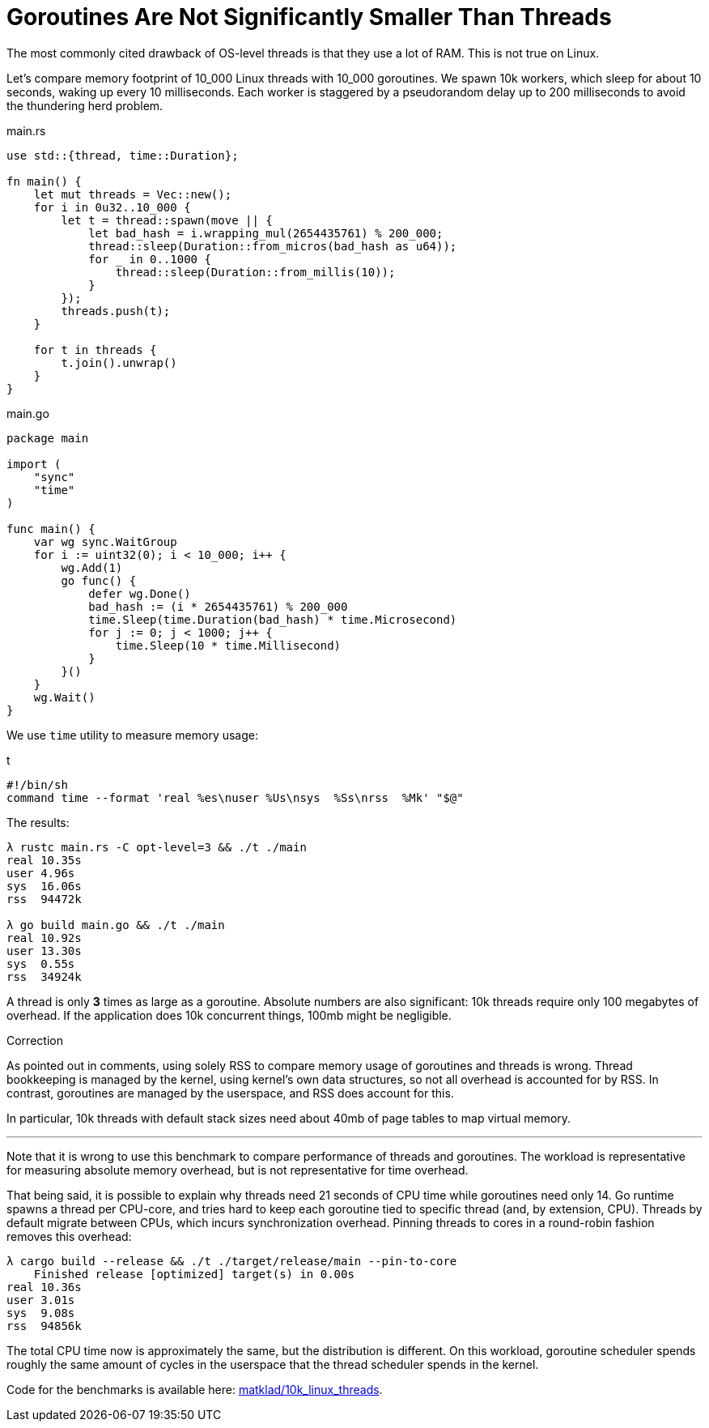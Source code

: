 = Goroutines Are Not Significantly Smaller Than Threads
:page-redirect_from: /2021/03/12/goroutines-are-not-significantly-lighter-than-threads.html

The most commonly cited drawback of OS-level threads is that they use a lot of RAM.
This is not true on Linux.

Let's compare memory footprint of 10_000 Linux threads with 10_000 goroutines.
We spawn 10k workers, which sleep for about 10 seconds, waking up every 10 milliseconds.
Each worker is staggered by a pseudorandom delay up to 200 milliseconds to avoid the thundering herd problem.

.main.rs
[source,rust]
----
use std::{thread, time::Duration};

fn main() {
    let mut threads = Vec::new();
    for i in 0u32..10_000 {
        let t = thread::spawn(move || {
            let bad_hash = i.wrapping_mul(2654435761) % 200_000;
            thread::sleep(Duration::from_micros(bad_hash as u64));
            for _ in 0..1000 {
                thread::sleep(Duration::from_millis(10));
            }
        });
        threads.push(t);
    }

    for t in threads {
        t.join().unwrap()
    }
}
----

.main.go
[source,go]
----
package main

import (
    "sync"
    "time"
)

func main() {
    var wg sync.WaitGroup
    for i := uint32(0); i < 10_000; i++ {
        wg.Add(1)
        go func() {
            defer wg.Done()
            bad_hash := (i * 2654435761) % 200_000
            time.Sleep(time.Duration(bad_hash) * time.Microsecond)
            for j := 0; j < 1000; j++ {
                time.Sleep(10 * time.Millisecond)
            }
        }()
    }
    wg.Wait()
}
----

We use `time` utility to measure memory usage:

.t
[source,sh]
----
#!/bin/sh
command time --format 'real %es\nuser %Us\nsys  %Ss\nrss  %Mk' "$@"
----

The results:

[source]
----
λ rustc main.rs -C opt-level=3 && ./t ./main
real 10.35s
user 4.96s
sys  16.06s
rss  94472k

λ go build main.go && ./t ./main
real 10.92s
user 13.30s
sys  0.55s
rss  34924k
----

A thread is only **3** times as large as a goroutine.
Absolute numbers are also significant: 10k threads require only 100 megabytes of overhead.
If the application does 10k concurrent things, 100mb might be negligible.

.Correction
****
As pointed out in comments, using solely RSS to compare memory usage of goroutines and threads is wrong.
Thread bookkeeping is managed by the kernel, using kernel's own data structures, so not all overhead is accounted for by RSS.
In contrast, goroutines are managed by the userspace, and RSS does account for this.

In particular, 10k threads with default stack sizes need about 40mb of page tables to map virtual memory.
****

---

Note that it is wrong to use this benchmark to compare performance of threads and goroutines.
The workload is representative for measuring absolute memory overhead, but is not representative for time overhead.

That being said, it is possible to explain why threads need 21 seconds of CPU time while goroutines need only 14.
Go runtime spawns a thread per CPU-core, and tries hard to keep each goroutine tied to specific thread (and, by extension, CPU).
Threads by default migrate between CPUs, which incurs synchronization overhead.
Pinning threads to cores in a round-robin fashion removes this overhead:

[source]
----
λ cargo build --release && ./t ./target/release/main --pin-to-core
    Finished release [optimized] target(s) in 0.00s
real 10.36s
user 3.01s
sys  9.08s
rss  94856k
----

The total CPU time now is approximately the same, but the distribution is different.
On this workload, goroutine scheduler spends roughly the same amount of cycles in the userspace that the thread scheduler spends in the kernel.

Code for the benchmarks is available here: https://github.com/matklad/10k_linux_threads[matklad/10k_linux_threads].

